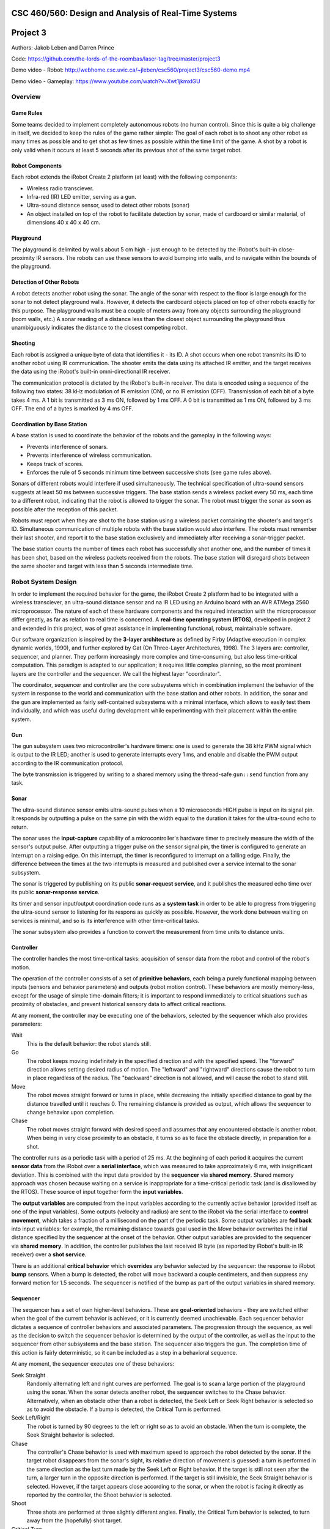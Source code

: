 CSC 460/560: Design and Analysis of Real-Time Systems
=====================================================

Project 3
=========

Authors: Jakob Leben and Darren Prince

Code: https://github.com/the-lords-of-the-roombas/laser-tag/tree/master/project3

Demo video - Robot: http://webhome.csc.uvic.ca/~jleben/csc560/project3/csc560-demo.mp4

Demo video - Gameplay: https://www.youtube.com/watch?v=Xwt1jkmxIGU

Overview
********

Game Rules
----------

Some teams decided to implement completely autonomous robots (no human control).
Since this is quite a big challenge in itself, we decided to keep the rules
of the game rather simple: The goal of each robot is to shoot any other robot as
many times as possible and to get shot as few times as possible within the time
limit of the game. A shot by a robot is only valid when it occurs at least 5
seconds after its previous shot of the same target robot.

Robot Components
----------------

Each robot extends the iRobot Create 2 platform (at least)
with the following components:

- Wireless radio transciever.
- Infra-red (IR) LED emitter, serving as a gun.
- Ultra-sound distance sensor, used to detect other robots (sonar)
- An object installed on top of the robot to facilitate detection by sonar,
  made of cardboard or similar material, of dimensions 40 x 40 x 40 cm.

Playground
----------

The playground is delimited by walls about 5 cm high - just enough to be
detected by the iRobot's built-in close-proximity IR sensors. The robots
can use these sensors to avoid bumping into walls, and to navigate within
the bounds of the playground.

Detection of Other Robots
-------------------------

A robot detects another robot using the sonar. The angle of the sonar
with respect to the floor is large enough for the sonar to not detect
playground walls. However, it detects the cardboard objects placed on top
of other robots exactly for this purpose. The playground walls must be
a couple of meters away from any objects surrounding the playground
(room walls, etc.) A sonar reading of a distance less than the closest object
surrounding the playground thus unambiguously indicates the distance to the
closest competing robot.

Shooting
--------

Each robot is assigned a unique byte of data that identifies it - its ID. A shot
occurs when one robot transmits its ID to another robot using IR communication.
The shooter emits the data using its attached IR emitter, and the target
receives the data using the iRobot's built-in omni-directional IR receiver.

The communication protocol is dictated by the iRobot's built-in receiver.
The data is encoded using a sequence of the following two states: 38 kHz
modulation of IR emission (ON), or no IR emission (OFF).
Transmission of each bit of a byte takes 4 ms. A 1 bit is transmitted as
3 ms ON, followed by 1 ms OFF. A 0 bit is transmitted as 1 ms ON, followed by
3 ms OFF. The end of a bytes is marked by 4 ms OFF.

Coordination by Base Station
----------------------------

A base station is used to coordinate the behavior of the robots and the
gameplay in the following ways:

- Prevents interference of sonars.
- Prevents interference of wireless communication.
- Keeps track of scores.
- Enforces the rule of 5 seconds minimum time between successive shots
  (see game rules above).

Sonars of different robots would interfere if used simultaneously.
The technical specification of ultra-sound sensors suggests at least 50 ms
between successive triggers. The base station sends a wireless packet every
50 ms, each time to a different robot, indicating that the robot is allowed
to trigger the sonar. The robot must trigger the sonar as soon as possible
after the reception of this packet.

Robots must report when they are shot to the base station using a wireless
packet containing the shooter's and target's ID. Simultaneous communication
of multiple robots with the base station would also interfere. The robots
must remember their last shooter, and report it to the base station exclusively
and immediately after receiving a sonar-trigger packet.

The base station counts the number of times each robot has successfully shot
another one, and the number of times it has been shot, based on the wireless
packets received from the robots. The base station will disregard shots
between the same shooter and target with less than 5 seconds intermediate time.

Robot System Design
*******************

In order to implement the required behavior for the game, the iRobot Create 2
platform had to be integrated with a wireless transciever, an ultra-sound
distance sensor and na IR LED using an Arduino board with an AVR ATMega 2560
microprocessor. The nature of each of these hardware components and the
required interaction with the microprocessor differ greatly, as far as relation
to real time is concerned. A **real-time operating system (RTOS)**, developed in
project 2 and extended in this project, was of great assistance in implementing
functional, robust, maintainable software.

Our software organization is inspired by the **3-layer architecture** as defined
by Firby (Adaptive execution in complex dynamic worlds, 1990), and further
explored by Gat (On Three-Layer Architectures, 1998). The 3 layers are:
controller, sequencer, and planner. They perform increasingly more complex and
time-consuming, but also less time-critical computation. This paradigm is
adapted to our application; it requires little complex planning, so the most
prominent layers are the controller and the sequencer. We call the highest layer
"coordinator".

The coordinator, sequencer and controller are the core subsystems which
in combination implement the behavior of the system in response to the world
and communication with the base station and other robots. In addition,
the sonar and the gun are implemented as fairly self-contained subsystems
with a minimal interface, which allows to easily test them individually,
and which was useful during development while experimenting with their
placement within the entire system.

.. image:: architecture-out.svg

Gun
---

The gun subsystem uses two microcontroller's hardware timers: one is used to generate the
38 kHz PWM signal which is output to the IR LED;
another is used to generate interrupts every 1 ms, and
enable and disable the PWM output according to the IR communication protocol.

The byte transmission is triggered by writing to a shared memory using
the thread-safe ``gun::send`` function from any task.

Sonar
-----

The ultra-sound distance sensor emits ultra-sound pulses when a 10 microseconds
HIGH pulse is input on its signal pin. It responds by outputting a pulse on the
same pin with the width equal to the duration it takes for the ultra-sound echo
to return.

The sonar uses the **input-capture** capability of a microcontroller's hardware timer
to precisely measure the width of the sensor's output pulse. After outputting
a trigger pulse on the sensor signal pin, the timer is configured to
generate an interrupt on a raising edge. On this interrupt, the timer is
reconfigured to interrupt on a falling edge. Finally, the difference between
the times at the two interrupts is measured and published over a service internal
to the sonar subsystem.

The sonar is triggered by publishing on its public **sonar-request service**,
and it publishes the measured echo time over its public **sonar-response service**.

Its timer and sensor input/output coordination code runs as a **system task** in
order to be able to progress from triggering the ultra-sound sensor to listening
for its respons as quickly as possible. However, the work done between waiting
on services is minimal, and so is its interference with other time-critical
tasks.

The sonar subsystem also provides a function to convert the measurement from
time units to distance units.


Controller
----------

The controller handles the most time-critical
tasks: acquisition of sensor data from the robot and control of the robot's
motion.

The operation of the controller consists of a set of **primitive behaviors**,
each being a purely functional mapping between inputs (sensors and behavior
parameters) and outputs (robot motion control). These behaviors are mostly
memory-less, except for the usage of simple time-domain filters; it is important
to respond immediately to critical situations such as proximity of obstacles,
and prevent historical sensory data to affect critical reactions.

At any moment, the controller may be executing one of the behaviors, selected
by the sequencer which also provides parameters:

Wait
  This is the default behavior: the robot stands still.

Go
  The robot keeps moving indefinitely in the specified direction and with
  the specified speed. The "forward" direction allows setting desired radius
  of motion. The "leftward" and "rightward" directions cause the robot to
  turn in place regardless of the radius. The "backward" direction is
  not allowed, and will cause the robot to stand still.

Move
  The robot moves straight forward or turns in place, while decreasing the
  initially specified distance to goal by the distance travelled
  until it reaches 0. The remaining distance is provided as output,
  which allows the sequencer to change behavior upon completion.

Chase
  The robot moves straight forward with desired speed and assumes that
  any encountered obstacle is another robot. When being in very
  close proximity to an obstacle, it turns so as to face the obstacle directly,
  in preparation for a shot.

The controller runs as a periodic task with a period of 25 ms. At the beginning
of each period it acquires the current **sensor data** from the iRobot over a
**serial interface**, which was measured to take approximately 6 ms,
with insignificant deviation. This is combined
with the input data provided by the **sequencer** via **shared memory**.
Shared memory approach was chosen because waiting on a service is inappropriate
for a time-critical periodic task (and is disallowed by the RTOS).
These source of input together form the **input variables**.

The **output variables** are computed from the input variables according to the
currently active behavior (provided itself as one of the input variables).
Some outputs
(velocity and radius) are sent to the iRobot via the serial interface to
**control movement**, which takes a fraction of a millisecond on the part of the
periodic task. Some output variables are **fed back** into input variables: for
example, the remaining distance towards goal used in the *Move* behavior
overwrites the initial distance specified by the sequencer at the onset
of the behavior. Other output variables are provided to the sequencer via
**shared memory**. In addition, the controller publishes the last received
IR byte (as reported by iRobot's built-in IR receiver) over a **shot service**.

There is an additional **critical behavior** which **overrides** any behavior
selected by the sequencer: the response to iRobot **bump** sensors. When a bump
is detected, the robot will move backward a couple centimeters, and then
suppress any forward motion for 1.5 seconds. The sequencer is notified of the
bump as part of the output variables in shared memory.



Sequencer
---------

The sequencer has a set of own higher-level behaviors.
These are **goal-oriented** behaviors - they are switched either when
the goal of the current behavior is achieved, or it is currently deemed
unachievable. Each sequencer behavior dictates a sequence of controller
behaviors and associated parameters. The progression through the sequence,
as well as the decision to switch the sequencer behavior is determined by
the output of the controller, as well as the input to the sequencer from
other subsystems and the base station.
The sequencer also triggers the gun. The completion time of this action is fairly
deterministic, so it can be included as a step in a behavioral sequence.

At any moment, the sequencer executes one of these behaviors:

Seek Straight
  Randomly alternating left and right curves are performed.
  The goal is to scan a large portion of the playground using the
  sonar. When the sonar detects another robot, the sequencer switches to
  the Chase behavior. Alternatively, when an obstacle other than a robot
  is detected, the Seek Left or Seek Right behavior is selected so as to avoid
  the obstacle.
  If a bump is detected, the Critical Turn is performed.

Seek Left/Right
  The robot is turned by 90 degrees to
  the left or right so as to avoid an obstacle. When the turn is complete,
  the Seek Straight behavior is selected.

Chase
  The controller's Chase behavior is used with maximum speed to approach
  the robot detected by the sonar. If the target robot disappears from the
  sonar's sight, its relative direction of movement is guessed: a turn is
  performed in the same direction as the last turn made by the Seek Left or Right
  behavior. If the target is still not seen after the turn, a larger turn in the
  opposite direction is performed. If the target is still invisible, the Seek
  Straight behavior is selected. However, if the target appears close according to
  the sonar, or when the robot is facing it directly as reported by the
  controller, the Shoot behavior is selected.

Shoot
  Three shots are performed at three slightly different angles. Finally,
  the Critical Turn behavior is selected, to turn away from the (hopefully)
  shot target.

Critical Turn
  The robot is turned by 180 degrees and then the Seek Straight behavior is
  selected.


The Seek Straight/Left/Right and Chase behaviors also monitor the controller
output for **bumps**, and will unconditionally switch to the Critical Turn
behavior when a bump is detected.

The sequencer runs as a **round-robin task**. This allows the more time-critical
controller to access shared memory without disabling interrupts, due to
higher priority. It also allows the sequencer to simply busy-wait until
behavior-switching conditions occur.

The sequencer receives the **sonar** distance measurements from the coordinator
via shared memory. The **gun** is triggered by calling the gun's thread-safe
"send" function, and waiting for a pre-determined amount of time for the shot
to complete.

Coordinator
-----------

The coordinator handles tasks of which completion time is longer and less
predictable. This includes triggering and waiting for response from the sonar,
sending wireless data and processing incoming wireless data.

The coordinator runs as a **round-robin task**.
Its entire operation of the coordinator consists of **reponses** to events on
a number of **services**:

Radio service response
  The radio interrupt handler publishes to the service when new radio packets are received.

  According to the inter-system protocol, the coordinator triggers the sonar
  immediately in reponse to the **sonar-trigger packet** received from the base
  station. It does so by publishing to the **sonar-request service**.

  In addition, the last received shot is reported by sending a **shot packet**
  to the base station

Shot service reponse
  The controller publishes to this service the byte received from the shooter's
  gun. The coordinator only stores this byte so that it can be used later
  in reponse to the sonar-trigger wireless packet.

Sonar-reply service reponse
  The sonar publishes the measured distance to the service. The coordinator
  communicates the latest value to the sequencer via shared memory.

For the purpose of the coordinator, the RTOS was extended with the ability
to **wait for multiple services simultaneously** (see section Extensions to RTOS
below).


Extensions to RTOS
******************

We introduced the new ``Service_Receive`` function which allows reception
of values published when the subscribed task was not blocked waiting on the
service for new values.

For the purpose of the coordinator layer, we extended the RTOS with
the ``Service_Receive_Mux`` function which allows a task to wait on
multiple services simultaneously.
